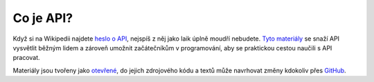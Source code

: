 Co je API?
==========

Když si na Wikipedii najdete `heslo o API <https://cs.wikipedia.org/wiki/API>`_, nejspíš z něj jako laik úplně moudří nebudete. `Tyto materiály <https://cojeapi.readthedocs.io>`_ se snaží API vysvětlit běžným lidem a zároveň umožnit začátečníkům v programování, aby se praktickou cestou naučili s API pracovat.

Materiály jsou tvořeny jako `otevřené <https://cs.wikipedia.org/wiki/Otev%C5%99en%C3%BD_software>`_, do jejich zdrojového kódu a textů může navrhovat změny kdokoliv přes `GitHub <https://github.com/honzajavorek/cojeapi>`_.
